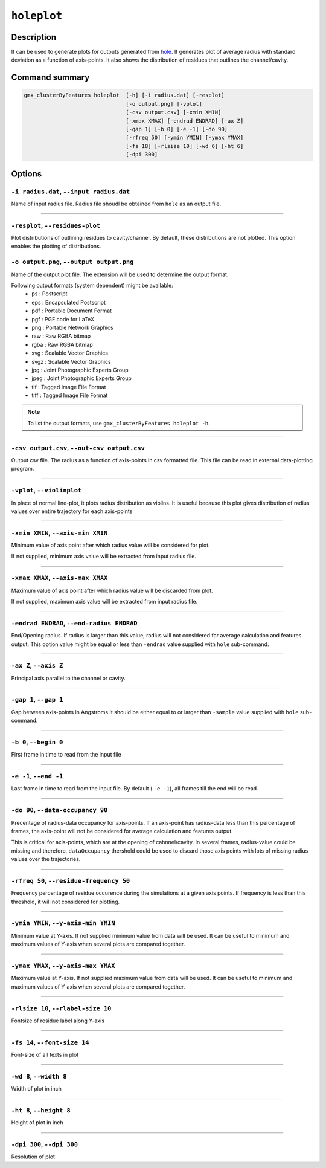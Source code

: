 .. |colormaps| raw:: html

   <a href="https://matplotlib.org/tutorials/colors/colormaps.html#classes-of-colormaps" target="_blank">colormaps list</a>
   
   
   
``holeplot``
=============

Description
-----------

It can be used to generate plots for outputs generated from `hole <hole.html>`_.
It generates plot of average radius with standard deviation as a 
function of axis-points. It also shows the distribution of residues 
that outlines the channel/cavity. 


Command summary 
----------------

.. code-block:: bash

    gmx_clusterByFeatures holeplot  [-h] [-i radius.dat] [-resplot]
                                    [-o output.png] [-vplot]
                                    [-csv output.csv] [-xmin XMIN]
                                    [-xmax XMAX] [-endrad ENDRAD] [-ax Z]
                                    [-gap 1] [-b 0] [-e -1] [-do 90]
                                    [-rfreq 50] [-ymin YMIN] [-ymax YMAX]
                                    [-fs 18] [-rlsize 10] [-wd 6] [-ht 6]
                                    [-dpi 300]

                                  
Options 
---------

``-i radius.dat``, ``--input radius.dat``
~~~~~~~~~~~~~~~~~~~~~~~~~~~~~~~~~~~~~~~~~~~~~
Name of input radius file. Radius file shoudl be obtained from ``hole`` as an 
output file.

******

``-resplot``, ``--residues-plot``
~~~~~~~~~~~~~~~~~~~~~~~~~~~~~~~~~~~~~~~~~~~~~
Plot distributions of outlining residues to cavity/channel. By default, these 
distributions are not plotted. This option enables the plotting of distributions.

                        
``-o output.png``, ``--output output.png``
~~~~~~~~~~~~~~~~~~~~~~~~~~~~~~~~~~~~~~~~~~~~~
Name of the output plot file. The extension will be used to determine the output
format.
                        
Following output formats (system dependent) might be available:
    * ps : Postscript
    * eps : Encapsulated Postscript
    * pdf : Portable Document Format
    * pgf : PGF code for LaTeX
    * png : Portable Network Graphics
    * raw : Raw RGBA bitmap
    * rgba : Raw RGBA bitmap
    * svg : Scalable Vector Graphics
    * svgz : Scalable Vector Graphics
    * jpg : Joint Photographic Experts Group
    * jpeg : Joint Photographic Experts Group
    * tif : Tagged Image File Format
    * tiff : Tagged Image File Format

.. note:: To list the output formats, use ``gmx_clusterByFeatures holeplot -h``.

******

``-csv output.csv``, ``--out-csv output.csv``
~~~~~~~~~~~~~~~~~~~~~~~~~~~~~~~~~~~~~~~~~~~~~
Output csv file. The radius as a function of axis-points in csv formatted file. This
file can be read in external data-plotting program.

******

``-vplot``, ``--violinplot``
~~~~~~~~~~~~~~~~~~~~~~~~~~~~~~~~~~~~~~~~~~~~~
In place of normal line-plot, it plots radius distribution as violins.
It is useful because this plot gives distribution of radius values over 
entire trajectory for each axis-points

******

                        
``-xmin XMIN``, ``--axis-min XMIN``
~~~~~~~~~~~~~~~~~~~~~~~~~~~~~~~~~~~~~~~~~~~~~
Minimum value of axis point after which radius value will be considered for plot.

If not supplied, minimum axis value will be extracted from input radius file.

******

``-xmax XMAX``, ``--axis-max XMAX``
~~~~~~~~~~~~~~~~~~~~~~~~~~~~~~~~~~~~~~~~~~~~~
Maximum value of axis point after which radius value will be discarded from plot.

If not supplied, maximum axis value will be extracted from input radius file.

******

``-endrad ENDRAD``, ``--end-radius ENDRAD``
~~~~~~~~~~~~~~~~~~~~~~~~~~~~~~~~~~~~~~~~~~~~~
End/Opening radius.
If radius is larger than this value, radius will not considered 
for average calculation and features output. This option value might be equal or
less than ``-endrad`` value supplied with ``hole`` sub-command.

******

``-ax Z``, ``--axis Z``
~~~~~~~~~~~~~~~~~~~~~~~~~~~~~~~~~~~~~~~~~~~~~
Principal axis parallel to the channel or cavity.

******

``-gap 1``, ``--gap 1``
~~~~~~~~~~~~~~~~~~~~~~~~~~~~~~~~~~~~~~~~~~~~~
Gap between axis-points in Angstroms
It should be either equal to or larger than ``-sample`` value supplied 
with ``hole`` sub-command.

******

``-b 0``, ``--begin 0``
~~~~~~~~~~~~~~~~~~~~~~~~~~~~~~~~~~~~~~~~~~~~~
First frame in time to read from the input file

******

``-e -1``, ``--end -1``
~~~~~~~~~~~~~~~~~~~~~~~~~~~~~~~~~~~~~~~~~~~~~
Last frame in time to read from the input file.
By default ( ``-e -1``), all frames till the end will be read.

******

``-do 90``, ``--data-occupancy 90``
~~~~~~~~~~~~~~~~~~~~~~~~~~~~~~~~~~~~~~~~~~~~~
Precentage of radius-data occupancy for axis-points.
If an axis-point has radius-data less than this percentage of frames, 
the axis-point will not be considered for average calculation and 
features output.

This is critical for axis-points, which are at the opening of cahnnel/cavity. 
In several frames, radius-value could be missing and therefore, ``dataOccupancy`` 
thershold could be used to discard those axis points with lots of missing 
radius values over the trajectories.

******

``-rfreq 50``, ``--residue-frequency 50``
~~~~~~~~~~~~~~~~~~~~~~~~~~~~~~~~~~~~~~~~~~~~~
Frequency percentage of residue occurence during the simulations at a
given axis points. If frequency is less than this threshold, it will 
not considered for plotting. 

******

``-ymin YMIN``, ``--y-axis-min YMIN``
~~~~~~~~~~~~~~~~~~~~~~~~~~~~~~~~~~~~~~~~~~~~~
Minimum value at Y-axis. If not supplied minimum value from data will be used. 
It can be useful to minimum and maximum values of Y-axis when several plots 
are compared together.

******

``-ymax YMAX``, ``--y-axis-max YMAX``
~~~~~~~~~~~~~~~~~~~~~~~~~~~~~~~~~~~~~~~~~~~~~
Maximum value at Y-axis. If not supplied maximum value from data will be used.
It can be useful to minimum and maximum values of Y-axis when several plots 
are compared together.

******
                        
``-rlsize 10``, ``--rlabel-size 10``
~~~~~~~~~~~~~~~~~~~~~~~~~~~~~~~~~~~~~~~~~~~~~
Fontsize of residue label along Y-axis

******

``-fs 14``, ``--font-size 14``
~~~~~~~~~~~~~~~~~~~~~~~~~~~~~~~~~~~~~~~~~~~~~
Font-size of all texts in plot

******


``-wd 8``, ``--width 8``
~~~~~~~~~~~~~~~~~~~~~~~~~~~~~~
Width of plot in inch

******

``-ht 8``, ``--height 8``
~~~~~~~~~~~~~~~~~~~~~~~~~~~~~~
Height of plot in inch

******

``-dpi 300``, ``--dpi 300``
~~~~~~~~~~~~~~~~~~~~~~~~~~~~~~
Resolution of plot
